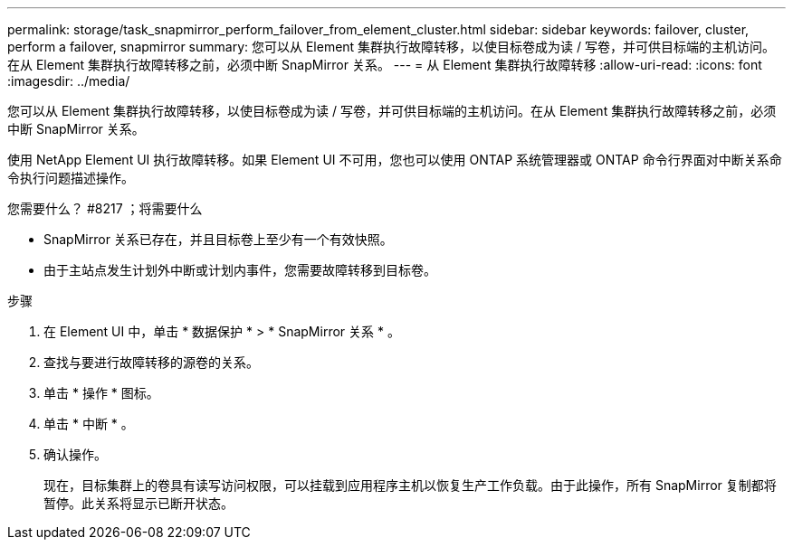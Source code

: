 ---
permalink: storage/task_snapmirror_perform_failover_from_element_cluster.html 
sidebar: sidebar 
keywords: failover, cluster, perform a failover, snapmirror 
summary: 您可以从 Element 集群执行故障转移，以使目标卷成为读 / 写卷，并可供目标端的主机访问。在从 Element 集群执行故障转移之前，必须中断 SnapMirror 关系。 
---
= 从 Element 集群执行故障转移
:allow-uri-read: 
:icons: font
:imagesdir: ../media/


[role="lead"]
您可以从 Element 集群执行故障转移，以使目标卷成为读 / 写卷，并可供目标端的主机访问。在从 Element 集群执行故障转移之前，必须中断 SnapMirror 关系。

使用 NetApp Element UI 执行故障转移。如果 Element UI 不可用，您也可以使用 ONTAP 系统管理器或 ONTAP 命令行界面对中断关系命令执行问题描述操作。

.您需要什么？ #8217 ；将需要什么
* SnapMirror 关系已存在，并且目标卷上至少有一个有效快照。
* 由于主站点发生计划外中断或计划内事件，您需要故障转移到目标卷。


.步骤
. 在 Element UI 中，单击 * 数据保护 * > * SnapMirror 关系 * 。
. 查找与要进行故障转移的源卷的关系。
. 单击 * 操作 * 图标。
. 单击 * 中断 * 。
. 确认操作。
+
现在，目标集群上的卷具有读写访问权限，可以挂载到应用程序主机以恢复生产工作负载。由于此操作，所有 SnapMirror 复制都将暂停。此关系将显示已断开状态。


